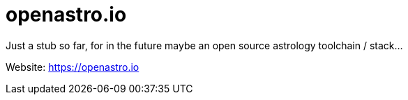 # openastro.io

Just a stub so far, for in the future maybe an open source astrology toolchain / stack...

Website: https://openastro.io
